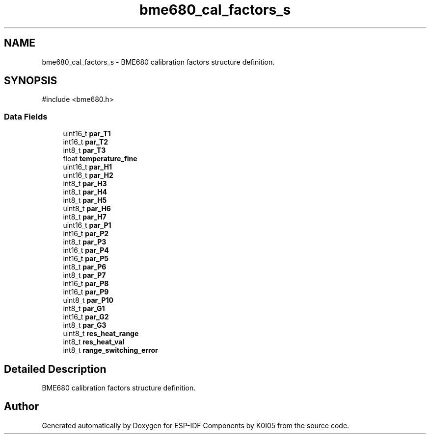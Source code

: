 .TH "bme680_cal_factors_s" 3 "ESP-IDF Components by K0I05" \" -*- nroff -*-
.ad l
.nh
.SH NAME
bme680_cal_factors_s \- BME680 calibration factors structure definition\&.  

.SH SYNOPSIS
.br
.PP
.PP
\fR#include <bme680\&.h>\fP
.SS "Data Fields"

.in +1c
.ti -1c
.RI "uint16_t \fBpar_T1\fP"
.br
.ti -1c
.RI "int16_t \fBpar_T2\fP"
.br
.ti -1c
.RI "int8_t \fBpar_T3\fP"
.br
.ti -1c
.RI "float \fBtemperature_fine\fP"
.br
.ti -1c
.RI "uint16_t \fBpar_H1\fP"
.br
.ti -1c
.RI "uint16_t \fBpar_H2\fP"
.br
.ti -1c
.RI "int8_t \fBpar_H3\fP"
.br
.ti -1c
.RI "int8_t \fBpar_H4\fP"
.br
.ti -1c
.RI "int8_t \fBpar_H5\fP"
.br
.ti -1c
.RI "uint8_t \fBpar_H6\fP"
.br
.ti -1c
.RI "int8_t \fBpar_H7\fP"
.br
.ti -1c
.RI "uint16_t \fBpar_P1\fP"
.br
.ti -1c
.RI "int16_t \fBpar_P2\fP"
.br
.ti -1c
.RI "int8_t \fBpar_P3\fP"
.br
.ti -1c
.RI "int16_t \fBpar_P4\fP"
.br
.ti -1c
.RI "int16_t \fBpar_P5\fP"
.br
.ti -1c
.RI "int8_t \fBpar_P6\fP"
.br
.ti -1c
.RI "int8_t \fBpar_P7\fP"
.br
.ti -1c
.RI "int16_t \fBpar_P8\fP"
.br
.ti -1c
.RI "int16_t \fBpar_P9\fP"
.br
.ti -1c
.RI "uint8_t \fBpar_P10\fP"
.br
.ti -1c
.RI "int8_t \fBpar_G1\fP"
.br
.ti -1c
.RI "int16_t \fBpar_G2\fP"
.br
.ti -1c
.RI "int8_t \fBpar_G3\fP"
.br
.ti -1c
.RI "uint8_t \fBres_heat_range\fP"
.br
.ti -1c
.RI "int8_t \fBres_heat_val\fP"
.br
.ti -1c
.RI "int8_t \fBrange_switching_error\fP"
.br
.in -1c
.SH "Detailed Description"
.PP 
BME680 calibration factors structure definition\&. 

.SH "Author"
.PP 
Generated automatically by Doxygen for ESP-IDF Components by K0I05 from the source code\&.
